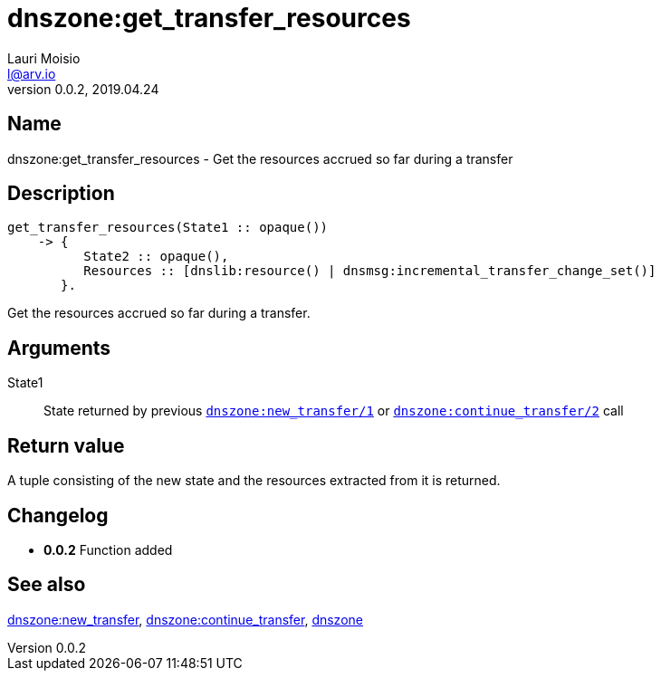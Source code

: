 = dnszone:get_transfer_resources
Lauri Moisio <l@arv.io>
Version 0.0.2, 2019.04.24
:ext-relative: {outfilesuffix}

== Name

dnszone:get_transfer_resources - Get the resources accrued so far during a transfer

== Description

[source,erlang]
----
get_transfer_resources(State1 :: opaque())
    -> {
          State2 :: opaque(),
          Resources :: [dnslib:resource() | dnsmsg:incremental_transfer_change_set()]
       }.
----

Get the resources accrued so far during a transfer.

== Arguments

State1::

State returned by previous link:dnszone.new_transfer{ext-relative}[`dnszone:new_transfer/1`] or link:dnszone.continue_transfer{ext-relative}[`dnszone:continue_transfer/2`] call

== Return value

A tuple consisting of the new state and the resources extracted from it is returned.

== Changelog

* *0.0.2* Function added

== See also

link:dnszone.new_transfer{ext-relative}[dnszone:new_transfer],
link:dnszone.continue_transfer{ext-relative}[dnszone:continue_transfer],
link:dnszone{ext-relative}[dnszone]
